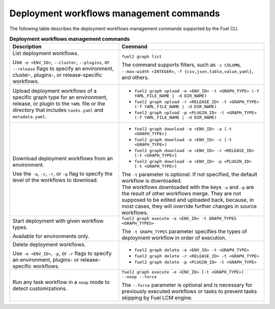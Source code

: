 .. _cli-workflows:

========================================
Deployment workflows management commands
========================================

The following table describes the deployment workflows management commands
supported by the Fuel CLI.

.. list-table:: **Deployment workflows management commands**
   :widths: 15 20
   :header-rows: 1

   * - Description
     - Command

   * - List deployment workflows.

       Use ``-e <ENV_ID>``, ``--cluster``, ``--plugins``, or ``--release``
       flags to specify an environment, cluster-, plugins-, or
       release-specific workflows.
     - ``fuel2 graph list``

       The command supports filters, such as ``-c COLUMN``,
       ``--max-width <INTEGER>``, ``-f {csv,json,table,value,yaml}``,
       and others.

   * - Upload deployment workflows of a specific graph type for
       an environment, release, or plugin to the ``YAML`` file or
       the directory that includes ``tasks.yaml`` and ``metadata.yaml``.
     - * ``fuel2 graph upload -e <ENV_ID> -t <GRAPH_TYPE> (-f YAML_FILE_NAME | -d DIR_NAME)``
       * ``fuel2 graph upload -r <RELEASE_ID> -t <GRAPH_TYPE> (-f YAML_FILE_NAME | -d DIR_NAME)``
       * ``fuel2 graph upload -p <PLUGIN_ID> -t <GRAPH_TYPE> (-f YAML_FILE_NAME | -d DIR_NAME)``

   * - Download deployment workflows from an environment.

       Use the ``-a``, ``-c``, ``-r``, or ``-p`` flag to specify
       the level of the workflows to download.
     - * ``fuel2 graph download -e <ENV_ID> -a [-t <GRAPH_TYPE>]``
       * ``fuel2 graph download -e <ENV_ID> -c [-t <GRAPH_TYPE>]``
       * ``fuel2 graph download -e <ENV_ID> -r <RELEASE_ID> [-t <GRAPH_TYPE>]``
       * ``fuel2 graph download -e <ENV_ID> -p <PLUGIN_ID> [-t <GRAPH_TYPE>]``

       | The ``-t`` parameter is optional. If not specified, the default
         workflow is downloaded.

       | The workflows downloaded with the keys ``-a`` and ``-p`` are the
         result of other workflows merge. They are not supposed to be edited
         and uploaded back, because, in most cases, they will override
         further changes in source workflows.

   * - Start deployment with given workflow types.

       Available for environments only.
     - ``fuel2 graph execute -e <ENV_ID> -t GRAPH_TYPES <GRAPH_TYPES>``

       | The ``-t GRAPH_TYPES`` parameter specifies the types of deployment
         workflow in order of execution.

   * - Delete deployment workflows.

       Use ``-e <ENV_ID>``, ``-p``, or ``-r`` flags to specify
       an environment, plugins- or release-specific workflows.
     - * ``fuel2 graph delete -e <ENV_ID> -t <GRAPH_TYPE>``
       * ``fuel2 graph delete -r <RELEASE_ID> -t <GRAPH_TYPE>``
       * ``fuel2 graph delete -p <PLUGIN_ID> -t <GRAPH_TYPE>``

   * - Run any task workflow in a ``noop`` mode to detect customizations.
     - ``fuel2 graph execute -e <ENV_ID> [-t <GRAPH_TYPE>] --noop --force``

       | The ``--force`` parameter is optional and is necessary for previously
         executed workflows or tasks to prevent tasks skipping by Fuel
         LCM engine.
